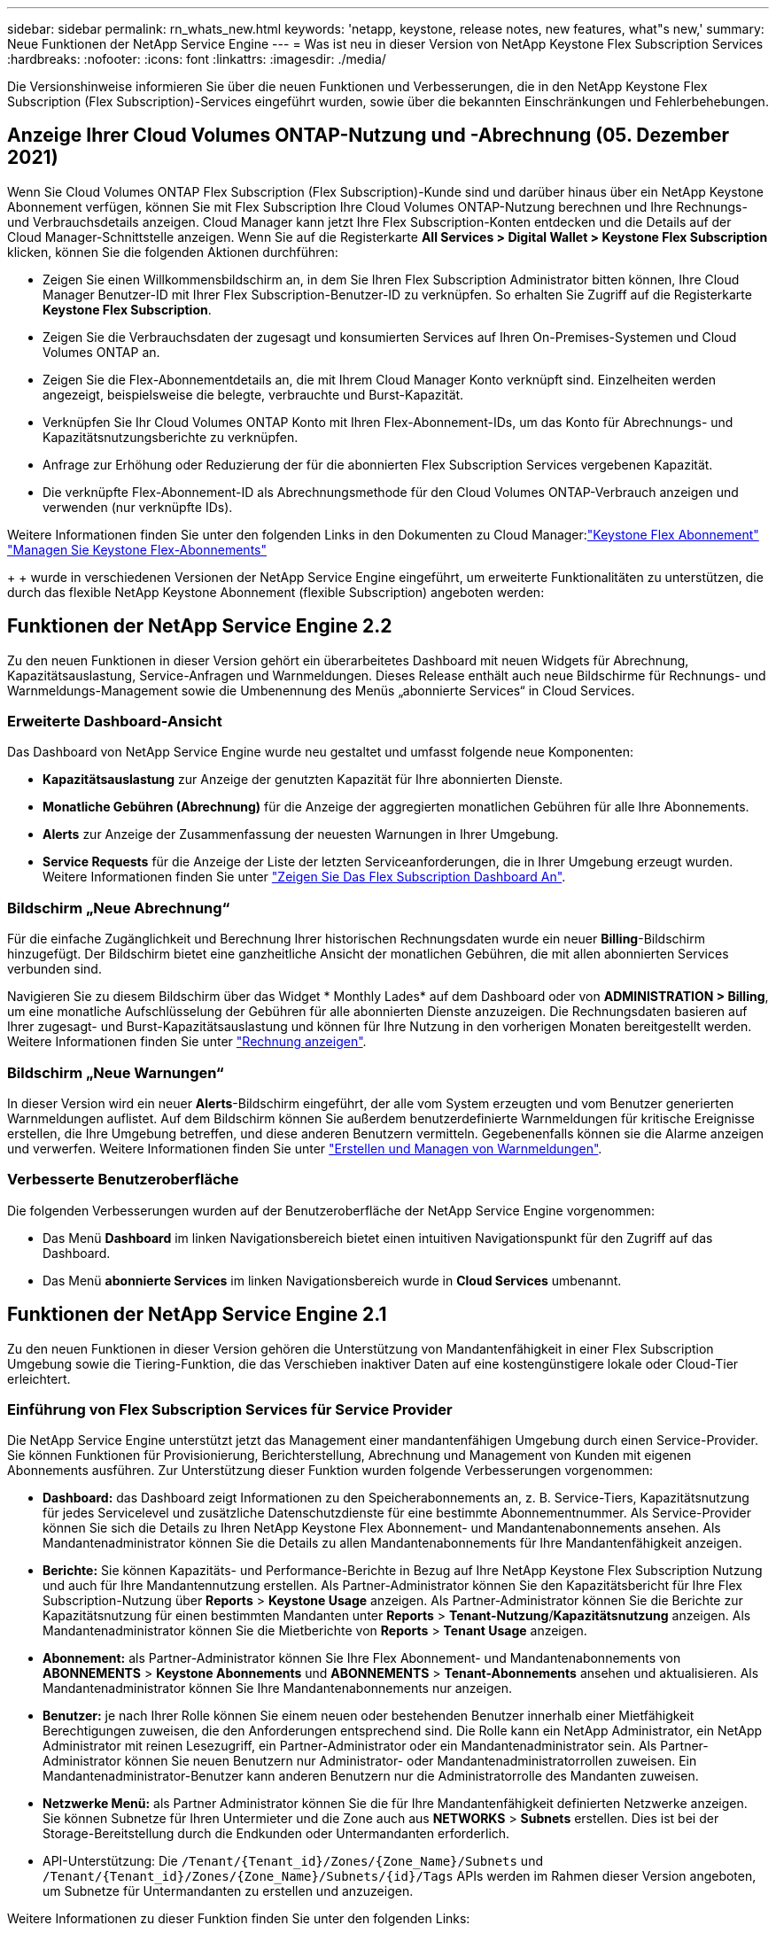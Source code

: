 ---
sidebar: sidebar 
permalink: rn_whats_new.html 
keywords: 'netapp, keystone, release notes, new features, what"s new,' 
summary: Neue Funktionen der NetApp Service Engine 
---
= Was ist neu in dieser Version von NetApp Keystone Flex Subscription Services
:hardbreaks:
:nofooter: 
:icons: font
:linkattrs: 
:imagesdir: ./media/


[role="lead"]
Die Versionshinweise informieren Sie über die neuen Funktionen und Verbesserungen, die in den NetApp Keystone Flex Subscription (Flex Subscription)-Services eingeführt wurden, sowie über die bekannten Einschränkungen und Fehlerbehebungen.



== Anzeige Ihrer Cloud Volumes ONTAP-Nutzung und -Abrechnung (05. Dezember 2021)

Wenn Sie Cloud Volumes ONTAP Flex Subscription (Flex Subscription)-Kunde sind und darüber hinaus über ein NetApp Keystone Abonnement verfügen, können Sie mit Flex Subscription Ihre Cloud Volumes ONTAP-Nutzung berechnen und Ihre Rechnungs- und Verbrauchsdetails anzeigen. Cloud Manager kann jetzt Ihre Flex Subscription-Konten entdecken und die Details auf der Cloud Manager-Schnittstelle anzeigen. Wenn Sie auf die Registerkarte *All Services > Digital Wallet > Keystone Flex Subscription* klicken, können Sie die folgenden Aktionen durchführen:

* Zeigen Sie einen Willkommensbildschirm an, in dem Sie Ihren Flex Subscription Administrator bitten können, Ihre Cloud Manager Benutzer-ID mit Ihrer Flex Subscription-Benutzer-ID zu verknüpfen. So erhalten Sie Zugriff auf die Registerkarte *Keystone Flex Subscription*.
* Zeigen Sie die Verbrauchsdaten der zugesagt und konsumierten Services auf Ihren On-Premises-Systemen und Cloud Volumes ONTAP an.
* Zeigen Sie die Flex-Abonnementdetails an, die mit Ihrem Cloud Manager Konto verknüpft sind. Einzelheiten werden angezeigt, beispielsweise die belegte, verbrauchte und Burst-Kapazität.
* Verknüpfen Sie Ihr Cloud Volumes ONTAP Konto mit Ihren Flex-Abonnement-IDs, um das Konto für Abrechnungs- und Kapazitätsnutzungsberichte zu verknüpfen.
* Anfrage zur Erhöhung oder Reduzierung der für die abonnierten Flex Subscription Services vergebenen Kapazität.
* Die verknüpfte Flex-Abonnement-ID als Abrechnungsmethode für den Cloud Volumes ONTAP-Verbrauch anzeigen und verwenden (nur verknüpfte IDs).


Weitere Informationen finden Sie unter den folgenden Links in den Dokumenten zu Cloud Manager:link:https://docs.netapp.com/us-en/occm/concept_licensing.html#keystone-flex-subscription["Keystone Flex Abonnement"]
link:https://docs.netapp.com/us-en/occm/task_managing_licenses.html#manage-keystone-flex-subscriptions["Managen Sie Keystone Flex-Abonnements"]

{sp} + {sp} + {sp} wurde in verschiedenen Versionen der NetApp Service Engine eingeführt, um erweiterte Funktionalitäten zu unterstützen, die durch das flexible NetApp Keystone Abonnement (flexible Subscription) angeboten werden:



== Funktionen der NetApp Service Engine 2.2

Zu den neuen Funktionen in dieser Version gehört ein überarbeitetes Dashboard mit neuen Widgets für Abrechnung, Kapazitätsauslastung, Service-Anfragen und Warnmeldungen. Dieses Release enthält auch neue Bildschirme für Rechnungs- und Warnmeldungs-Management sowie die Umbenennung des Menüs „abonnierte Services“ in Cloud Services.



=== Erweiterte Dashboard-Ansicht

Das Dashboard von NetApp Service Engine wurde neu gestaltet und umfasst folgende neue Komponenten:

* *Kapazitätsauslastung* zur Anzeige der genutzten Kapazität für Ihre abonnierten Dienste.
* *Monatliche Gebühren (Abrechnung)* für die Anzeige der aggregierten monatlichen Gebühren für alle Ihre Abonnements.
* *Alerts* zur Anzeige der Zusammenfassung der neuesten Warnungen in Ihrer Umgebung.
* *Service Requests* für die Anzeige der Liste der letzten Serviceanforderungen, die in Ihrer Umgebung erzeugt wurden. Weitere Informationen finden Sie unter link:sewebiug_dashboard.html["Zeigen Sie Das Flex Subscription Dashboard An"].




=== Bildschirm „Neue Abrechnung“

Für die einfache Zugänglichkeit und Berechnung Ihrer historischen Rechnungsdaten wurde ein neuer *Billing*-Bildschirm hinzugefügt. Der Bildschirm bietet eine ganzheitliche Ansicht der monatlichen Gebühren, die mit allen abonnierten Services verbunden sind.

Navigieren Sie zu diesem Bildschirm über das Widget * Monthly Lades* auf dem Dashboard oder von *ADMINISTRATION > Billing*, um eine monatliche Aufschlüsselung der Gebühren für alle abonnierten Dienste anzuzeigen. Die Rechnungsdaten basieren auf Ihrer zugesagt- und Burst-Kapazitätsauslastung und können für Ihre Nutzung in den vorherigen Monaten bereitgestellt werden. Weitere Informationen finden Sie unter link:sewebiug_billing.html["Rechnung anzeigen"].



=== Bildschirm „Neue Warnungen“

In dieser Version wird ein neuer *Alerts*-Bildschirm eingeführt, der alle vom System erzeugten und vom Benutzer generierten Warnmeldungen auflistet. Auf dem Bildschirm können Sie außerdem benutzerdefinierte Warnmeldungen für kritische Ereignisse erstellen, die Ihre Umgebung betreffen, und diese anderen Benutzern vermitteln. Gegebenenfalls können sie die Alarme anzeigen und verwerfen. Weitere Informationen finden Sie unter link:sewebiug_alerts.html["Erstellen und Managen von Warnmeldungen"].



=== Verbesserte Benutzeroberfläche

Die folgenden Verbesserungen wurden auf der Benutzeroberfläche der NetApp Service Engine vorgenommen:

* Das Menü *Dashboard* im linken Navigationsbereich bietet einen intuitiven Navigationspunkt für den Zugriff auf das Dashboard.
* Das Menü *abonnierte Services* im linken Navigationsbereich wurde in *Cloud Services* umbenannt. +




== Funktionen der NetApp Service Engine 2.1

Zu den neuen Funktionen in dieser Version gehören die Unterstützung von Mandantenfähigkeit in einer Flex Subscription Umgebung sowie die Tiering-Funktion, die das Verschieben inaktiver Daten auf eine kostengünstigere lokale oder Cloud-Tier erleichtert.



=== Einführung von Flex Subscription Services für Service Provider

Die NetApp Service Engine unterstützt jetzt das Management einer mandantenfähigen Umgebung durch einen Service-Provider. Sie können Funktionen für Provisionierung, Berichterstellung, Abrechnung und Management von Kunden mit eigenen Abonnements ausführen. Zur Unterstützung dieser Funktion wurden folgende Verbesserungen vorgenommen:

* *Dashboard:* das Dashboard zeigt Informationen zu den Speicherabonnements an, z. B. Service-Tiers, Kapazitätsnutzung für jedes Servicelevel und zusätzliche Datenschutzdienste für eine bestimmte Abonnementnummer. Als Service-Provider können Sie sich die Details zu Ihren NetApp Keystone Flex Abonnement- und Mandantenabonnements ansehen. Als Mandantenadministrator können Sie die Details zu allen Mandantenabonnements für Ihre Mandantenfähigkeit anzeigen.
* *Berichte:* Sie können Kapazitäts- und Performance-Berichte in Bezug auf Ihre NetApp Keystone Flex Subscription Nutzung und auch für Ihre Mandantennutzung erstellen. Als Partner-Administrator können Sie den Kapazitätsbericht für Ihre Flex Subscription-Nutzung über *Reports* > *Keystone Usage* anzeigen. Als Partner-Administrator können Sie die Berichte zur Kapazitätsnutzung für einen bestimmten Mandanten unter *Reports* > *Tenant-Nutzung*/*Kapazitätsnutzung* anzeigen. Als Mandantenadministrator können Sie die Mietberichte von *Reports* > *Tenant Usage* anzeigen.
* *Abonnement:* als Partner-Administrator können Sie Ihre Flex Abonnement- und Mandantenabonnements von *ABONNEMENTS* > *Keystone Abonnements* und *ABONNEMENTS* > *Tenant-Abonnements* ansehen und aktualisieren. Als Mandantenadministrator können Sie Ihre Mandantenabonnements nur anzeigen.
* *Benutzer:* je nach Ihrer Rolle können Sie einem neuen oder bestehenden Benutzer innerhalb einer Mietfähigkeit Berechtigungen zuweisen, die den Anforderungen entsprechend sind. Die Rolle kann ein NetApp Administrator, ein NetApp Administrator mit reinen Lesezugriff, ein Partner-Administrator oder ein Mandantenadministrator sein. Als Partner-Administrator können Sie neuen Benutzern nur Administrator- oder Mandantenadministratorrollen zuweisen. Ein Mandantenadministrator-Benutzer kann anderen Benutzern nur die Administratorrolle des Mandanten zuweisen.
* *Netzwerke Menü:* als Partner Administrator können Sie die für Ihre Mandantenfähigkeit definierten Netzwerke anzeigen. Sie können Subnetze für Ihren Untermieter und die Zone auch aus *NETWORKS* > *Subnets* erstellen. Dies ist bei der Storage-Bereitstellung durch die Endkunden oder Untermandanten erforderlich.
* API-Unterstützung: Die `/Tenant/{Tenant_id}/Zones/{Zone_Name}/Subnets` und `/Tenant/{Tenant_id}/Zones/{Zone_Name}/Subnets/{id}/Tags` APIs werden im Rahmen dieser Version angeboten, um Subnetze für Untermandanten zu erstellen und anzuzeigen.


Weitere Informationen zu dieser Funktion finden Sie unter den folgenden Links:

* link:nkfsosm_overview.html["Betriebsmodell, Rollen und Verantwortlichkeiten"]
* link:nkfsosm_tenancy_overview.html["Mandantenfähigkeit und Mandantenfähigkeit in Flex Subscription"]
* link:sewebiug_dashboard.html["Zeigen Sie Das Flex Subscription Dashboard An"]
* link:sewebiug_working_with_reports.html["Berichte anzeigen"]
* link:sewebiug_managing_subscriptions.html["Verwalten von Abonnements"]
* link:sewebiug_managing_tenants_and_subtenants.html["Management von Mandanten und Mandanten"]
* link:sewebiug_define_network_configurations.html["Netzwerke für Mandanten und Untermandanten definieren"]




=== Tiering

Der NetApp Keystone Flex Subscription Service umfasst jetzt eine Tiering-Funktion, die die NetApp FabricPool Technologie nutzt. Die Lösung identifiziert weniger häufig verwendete Daten und führt diese in einem Cold Storage durch, der sich im Besitz von NetApp befindet, bereitgestellt und lokal gemanagt wird. Sie können sich für Tiering entscheiden, indem Sie das Performance-Level für extreme Tiers oder Premium-Tiering abonnieren.

Die folgenden APIs wurden geändert und umfassen neue Attributwerte für die neuen Tiering Service-Level:

* Fileservices-APIs
* Block-Store-APIs


Weitere Informationen finden Sie unter den folgenden Links:

* link:nkfsosm_tiering.html["Tiering"]
* link:nkfsosm_performance.html["Performance Service Level"]


{sp} + {sp} + {sp}



== Funktionen der NetApp Service Engine 2.0.1

Diese Version bietet u. a. folgende neue Funktionen:



=== Unterstützung auch für Cloud Volumes Services für die Google Cloud Platform

Die NetApp Service Engine unterstützt jetzt auch Cloud Volumes Services für die Google Cloud Platform (GCP) und bietet zusätzlich die bestehende Unterstützung für Azure NetApp Files. Sie können nun abonnierte Services verwalten sowie Google Cloud Volumes über die NetApp Service Engine bereitstellen und ändern.


NOTE: Abonnements von Cloud Volumes Services werden außerhalb der NetApp Service Engine gemanagt. Die entsprechenden Zugangsdaten werden an die NetApp Service Engine zur Verfügung gestellt, um die Verbindung zu den Cloud-Services zu ermöglichen.



=== Möglichkeit zum Managen von Objekten, die außerhalb der NetApp Service Engine bereitgestellt werden

Die Volumes (Festplatten und Dateifreigaben), die bereits in der Kundenumgebung vorhanden sind und zu den in der NetApp Service Engine konfigurierten Storage VMs gehören, können jetzt als Teil des NetApp Keystone Flex Subscription (Flex Subscription) angezeigt und gemanagt werden. Die außerhalb der NetApp Service Engine bereitgestellten Volumes sind nun auf den Seiten *Shares* und *Festplatten* mit entsprechenden Statuscodes aufgelistet. Der Hintergrund-Prozess wird in regelmäßigen Abständen ausgeführt und importiert die ausländischen Workloads in Ihrer NetApp Service Engine Instanz.

Die importierten Festplatten und File Shares dürfen sich nicht im gleichen Standard wie die vorhandenen Festplatten und File Shares auf der NetApp Service Engine befinden. Nach dem Import werden diese Festplatten und File Shares mit dem Status `Non-Standard` kategorisiert. Eine Serviceanfrage können Sie bei *Support > Serviceanfrage > Neue Serviceanfrage* richten, damit diese über das Portal der NetApp Service Engine standardisiert und gemanagt werden können.



=== Integration von SnapCenter in die NetApp Service Engine

Durch die Integration von SnapCenter in die NetApp Service Engine können Festplatten und Dateifreigaben nun aus den in Ihrer SnapCenter Umgebung erstellten Snapshots außerhalb der NetApp Service Engine Instanz geklont werden. Beim Klonen einer Dateifreigabe oder -Festplatte aus einem vorhandenen Snapshot im NetApp Service Engine Portal werden die Snapshots Ihrer Auswahl aufgelistet. Ein Erfassungsprozess wird in einem regelmäßigen Intervall im Hintergrund ausgeführt, um die Snapshots in Ihrer NetApp Service Engine Instanz zu importieren.



=== Neuer Bildschirm zur Wartung von Backups

Mit dem neuen *Backup*-Bildschirm können Sie die Backups der in Ihrer Umgebung erstellten Festplatten und File Shares anzeigen und verwalten. Sie können die Backup-Richtlinien bearbeiten, die Backup-Beziehung zum Quell-Volume unterbrechen und das Backup-Volume auch mit allen Recovery-Punkten löschen. Mit dieser Funktion können die Backups (als verwaiste Backups) aufbewahrt werden, auch wenn die Quell-Volumes gelöscht werden. Zur Wiederherstellung einer Dateifreigabe oder eines Datenträgers von einem bestimmten Wiederherstellungspunkt aus können Sie eine Serviceanfrage von *Support > Serviceanfrage > Neue Serviceanfrage* anfordern.



=== Bereitstellung zur Einschränkung des Benutzerzugriffs auf CIFS-Freigaben

Sie können nun die Access Control List (ACL) angeben, um den Benutzerzugriff auf eine CIFS (SMB)- oder Multi-Protokoll-Freigabe zu beschränken. Sie können Windows-Benutzer oder -Gruppen auf Basis der Active Directory (AD)-Einstellungen festlegen, die zur ACL hinzugefügt werden sollen.link:https://docs.netapp.com/us-en/keystone/sewebiug_create_a_new_file_share.html#steps["Weitere Informationen ."].



== Funktionen der NetApp Service Engine 2.0

Diese Version bietet u. a. folgende neue Funktionen:



=== MetroCluster Support

Die NetApp Service Engine unterstützt Standorte, die mit MetroCluster-Konfigurationen konfiguriert sind. MetroCluster ist eine Funktion für die Datensicherung von ONTAP, die Recovery Point Objectives (RPO) 0 oder Recovery Time Objectives (RTO) 0 mithilfe von synchronem Spiegel zum kontinuierlich verfügbaren Storage bietet. Die Unterstützung von MetroCluster ermöglicht eine synchrone Disaster Recovery-Funktion innerhalb der NetApp Service Engine. Jede Seite einer MetroCluster Instanz ist als separate Zone registriert, die jeweils über ein eigenes Abonnement verfügt und einen Erweiterten Plan für Datensicherung enthält. In einer MetroCluster-fähigen Zone erstellte Freigaben oder Festplatten replizieren synchron in die zweite Zone. Der Verbrauch der replizierten Zone folgt dem Erweiterten Plan für Datensicherung, der sich auf die Zone beziehen, in der Storage bereitgestellt wird.



=== Unterstützung für Cloud Volumes Services

Die NetApp Service Engine unterstützt jetzt Cloud Volumes Services. Es unterstützt jetzt Azure NetApp Files.


NOTE: Abonnements von Cloud Volumes Services werden außerhalb der NetApp Service Engine gemanagt. Die entsprechenden Zugangsdaten werden an die NetApp Service Engine zur Verfügung gestellt, um die Verbindung zu den Cloud-Services zu ermöglichen.

Die NetApp Service Engine unterstützt:

* Bereitstellung oder Änderung von Cloud Volumes Services Volumes (und Erstellung von Snapshots)
* Daten werden in einer Zone der Cloud Volumes Services gesichert
* Anzeigen von Cloud Volumes Services Volumes im NSE-Inventar
* Anzeigen der Nutzung von Cloud Volumes Services




=== Hostgruppen

Die NetApp Service Engine unterstützt die Verwendung von Host-Gruppen. Eine Host-Gruppe ist eine Gruppe von FC-Protokoll-Host weltweit Port-Namen (WWPNs) oder iSCSI-Host-Node-Namen (IQNs). Sie können Host-Gruppen definieren und sie Festplatten zuordnen, um zu steuern, welche Initiatoren Zugriff auf die Festplatten haben. Hostgruppen ersetzen die Notwendigkeit, für jede Festplatte einzelne Initiatoren anzugeben, und ermöglichen Folgendes:

* Eine zusätzliche Festplatte, die denselben Initiatoren präsentiert werden soll
* Der Satz der Initiatoren über mehrere Festplatten hinweg wird aktualisiert




=== Burst-Nutzung und Benachrichtigungen

Bei einigen von der NetApp Service Engine unterstützten Storage-Abonnements können Kunden einen Burst-Speicherplatz für ihre engagierte Kapazität verwenden, der für die abonnierte Kapazität separat berechnet wird und über der abonnierten Kapazität liegt. Die Benutzer müssen verstehen, wann sie gerade arbeiten oder Burst-Kapazität genutzt haben, um die Nutzung ihrer Nutzung und die Kosten zu kontrollieren.



==== Erfolgt eine Benachrichtigung, wenn eine vorgeschlagene Änderung die Nutzung von Burst-Kapazität zur Folge hat

Eine Benachrichtigung zur Anzeige einer Änderung der vorgeschlagenen Bereitstellung, die zu einem Burst-Anstieg eines Abonnements führt. Der Benutzer kann den Vorgang fortsetzen, da er weiß, dass das Abonnement in den Burst-Wert gesetzt wird oder sich entscheidet, nicht mit der Aktion fortzufahren.link:sewebiug_billing_accounts,_subscriptions,_services,_and_performance.html#burst-usage-notifications["Weitere Informationen ."].



==== Benachrichtigung, wenn das Abonnement in Burst ist

Ein Benachrichtigungsbanner wird angezeigt, wenn ein Abonnement in einem Burst steht.link:sewebiug_billing_accounts,_subscriptions,_services,_and_performance.html#burst-usage-notifications["Weitere Informationen ."].



==== Der Kapazitätsbericht zeigt die Burst-Nutzung an

Der Kapazitätsbericht zeigt die Anzahl der Tage, die das Abonnement in Burst hatte, und die Menge der verwendeten Burst-Kapazität an.link:sewebiug_working_with_reports.html#capacity-usage["Weitere Informationen ."].



=== Performance-Bericht

In einem neuen Performance-Bericht über die Weboberfläche der NetApp Service Engine werden Informationen zur Performance einzelner Festplatten oder Freigaben zu den folgenden Performance-Kennzahlen angezeigt:

* IOPS/tib (Input/Output Operations per Second per Tebibyte): Die Rate, mit der Input- und Output-Vorgänge pro Sekunde (IOPS) auf dem Storage-Gerät stattfinden.
* Durchsatz in MB/s: Datentransferrate an und von den Storage-Medien in Megabyte pro Sekunde
* Latenz (ms): Die durchschnittliche Zeit für Lese- und Schreibvorgänge von der Festplatte oder Anteil in Millisekunden.




=== Abonnementmanagement

Das Abonnementmanagement wurde verbessert. Sie können jetzt:

* Fordern Sie ein Add-on zur Datensicherheit an, oder fordern Sie zusätzliche Kapazität für ein Add-on zur Datensicherheit für ein Abonnement oder einen Service an
* Anzeige der Datensicherungs-Nutzungskapazität




=== Verbesserung der Abrechnung

Die Abrechnung unterstützt jetzt die Möglichkeit, die Snapshot-Nutzung für ONTAP (Datei- und Block-Storage) zu messen und abzurechnen.



=== Versteckte CIFS-Freigaben

NetApp Service Engine unterstützt das Erstellen verborgener CIFS-Freigaben.
